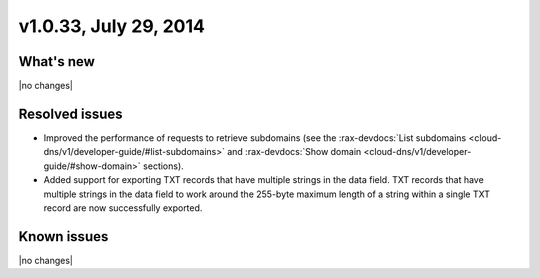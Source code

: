 v1.0.33, July 29, 2014 
-----------------------------------------------------

What's new
~~~~~~~~~~
 
|no changes|


Resolved issues
~~~~~~~~~~~~~~~

- Improved the performance of requests to retrieve subdomains (see the  
  :rax-devdocs:`List subdomains <cloud-dns/v1/developer-guide/#list-subdomains>` and 
  :rax-devdocs:`Show domain <cloud-dns/v1/developer-guide/#show-domain>` sections).
- Added support for exporting TXT records that have multiple strings in
  the data field. TXT records that have multiple strings in the data field to work around 
  the 255-byte maximum length of a string within a single TXT record are now successfully 
  exported.


  
Known issues
~~~~~~~~~~~~

|no changes|